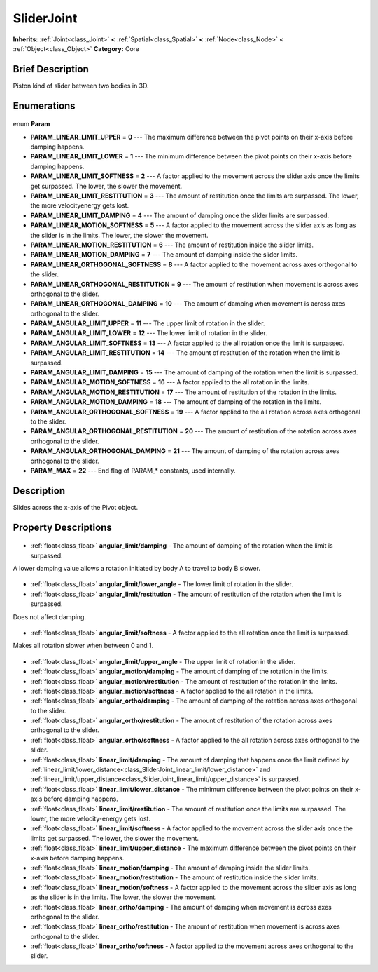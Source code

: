 .. Generated automatically by doc/tools/makerst.py in Godot's source tree.
.. DO NOT EDIT THIS FILE, but the SliderJoint.xml source instead.
.. The source is found in doc/classes or modules/<name>/doc_classes.

.. _class_SliderJoint:

SliderJoint
===========

**Inherits:** :ref:`Joint<class_Joint>` **<** :ref:`Spatial<class_Spatial>` **<** :ref:`Node<class_Node>` **<** :ref:`Object<class_Object>`
**Category:** Core

Brief Description
-----------------

Piston kind of slider between two bodies in 3D.

Enumerations
------------

  .. _enum_SliderJoint_Param:

enum **Param**

- **PARAM_LINEAR_LIMIT_UPPER** = **0** --- The maximum difference between the pivot points on their x-axis before damping happens.
- **PARAM_LINEAR_LIMIT_LOWER** = **1** --- The minimum difference between the pivot points on their x-axis before damping happens.
- **PARAM_LINEAR_LIMIT_SOFTNESS** = **2** --- A factor applied to the movement across the slider axis once the limits get surpassed. The lower, the slower the movement.
- **PARAM_LINEAR_LIMIT_RESTITUTION** = **3** --- The amount of restitution once the limits are surpassed. The lower, the more velocityenergy gets lost.
- **PARAM_LINEAR_LIMIT_DAMPING** = **4** --- The amount of damping once the slider limits are surpassed.
- **PARAM_LINEAR_MOTION_SOFTNESS** = **5** --- A factor applied to the movement across the slider axis as long as the slider is in the limits. The lower, the slower the movement.
- **PARAM_LINEAR_MOTION_RESTITUTION** = **6** --- The amount of restitution inside the slider limits.
- **PARAM_LINEAR_MOTION_DAMPING** = **7** --- The amount of damping inside the slider limits.
- **PARAM_LINEAR_ORTHOGONAL_SOFTNESS** = **8** --- A factor applied to the movement across axes orthogonal to the slider.
- **PARAM_LINEAR_ORTHOGONAL_RESTITUTION** = **9** --- The amount of restitution when movement is across axes orthogonal to the slider.
- **PARAM_LINEAR_ORTHOGONAL_DAMPING** = **10** --- The amount of damping when movement is across axes orthogonal to the slider.
- **PARAM_ANGULAR_LIMIT_UPPER** = **11** --- The upper limit of rotation in the slider.
- **PARAM_ANGULAR_LIMIT_LOWER** = **12** --- The lower limit of rotation in the slider.
- **PARAM_ANGULAR_LIMIT_SOFTNESS** = **13** --- A factor applied to the all rotation once the limit is surpassed.
- **PARAM_ANGULAR_LIMIT_RESTITUTION** = **14** --- The amount of restitution of the rotation when the limit is surpassed.
- **PARAM_ANGULAR_LIMIT_DAMPING** = **15** --- The amount of damping of the rotation when the limit is surpassed.
- **PARAM_ANGULAR_MOTION_SOFTNESS** = **16** --- A factor applied to the all rotation in the limits.
- **PARAM_ANGULAR_MOTION_RESTITUTION** = **17** --- The amount of restitution of the rotation in the limits.
- **PARAM_ANGULAR_MOTION_DAMPING** = **18** --- The amount of damping of the rotation in the limits.
- **PARAM_ANGULAR_ORTHOGONAL_SOFTNESS** = **19** --- A factor applied to the all rotation across axes orthogonal to the slider.
- **PARAM_ANGULAR_ORTHOGONAL_RESTITUTION** = **20** --- The amount of restitution of the rotation across axes orthogonal to the slider.
- **PARAM_ANGULAR_ORTHOGONAL_DAMPING** = **21** --- The amount of damping of the rotation across axes orthogonal to the slider.
- **PARAM_MAX** = **22** --- End flag of PARAM\_\* constants, used internally.


Description
-----------

Slides across the x-axis of the Pivot object.

Property Descriptions
---------------------

  .. _class_SliderJoint_angular_limit/damping:

- :ref:`float<class_float>` **angular_limit/damping** - The amount of damping of the rotation when the limit is surpassed.

A lower damping value allows a rotation initiated by body A to travel to body B slower.

  .. _class_SliderJoint_angular_limit/lower_angle:

- :ref:`float<class_float>` **angular_limit/lower_angle** - The lower limit of rotation in the slider.

  .. _class_SliderJoint_angular_limit/restitution:

- :ref:`float<class_float>` **angular_limit/restitution** - The amount of restitution of the rotation when the limit is surpassed.

Does not affect damping.

  .. _class_SliderJoint_angular_limit/softness:

- :ref:`float<class_float>` **angular_limit/softness** - A factor applied to the all rotation once the limit is surpassed.

Makes all rotation slower when between 0 and 1.

  .. _class_SliderJoint_angular_limit/upper_angle:

- :ref:`float<class_float>` **angular_limit/upper_angle** - The upper limit of rotation in the slider.

  .. _class_SliderJoint_angular_motion/damping:

- :ref:`float<class_float>` **angular_motion/damping** - The amount of damping of the rotation in the limits.

  .. _class_SliderJoint_angular_motion/restitution:

- :ref:`float<class_float>` **angular_motion/restitution** - The amount of restitution of the rotation in the limits.

  .. _class_SliderJoint_angular_motion/softness:

- :ref:`float<class_float>` **angular_motion/softness** - A factor applied to the all rotation in the limits.

  .. _class_SliderJoint_angular_ortho/damping:

- :ref:`float<class_float>` **angular_ortho/damping** - The amount of damping of the rotation across axes orthogonal to the slider.

  .. _class_SliderJoint_angular_ortho/restitution:

- :ref:`float<class_float>` **angular_ortho/restitution** - The amount of restitution of the rotation across axes orthogonal to the slider.

  .. _class_SliderJoint_angular_ortho/softness:

- :ref:`float<class_float>` **angular_ortho/softness** - A factor applied to the all rotation across axes orthogonal to the slider.

  .. _class_SliderJoint_linear_limit/damping:

- :ref:`float<class_float>` **linear_limit/damping** - The amount of damping that happens once the limit defined by :ref:`linear_limit/lower_distance<class_SliderJoint_linear_limit/lower_distance>` and :ref:`linear_limit/upper_distance<class_SliderJoint_linear_limit/upper_distance>` is surpassed.

  .. _class_SliderJoint_linear_limit/lower_distance:

- :ref:`float<class_float>` **linear_limit/lower_distance** - The minimum difference between the pivot points on their x-axis before damping happens.

  .. _class_SliderJoint_linear_limit/restitution:

- :ref:`float<class_float>` **linear_limit/restitution** - The amount of restitution once the limits are surpassed. The lower, the more velocity-energy gets lost.

  .. _class_SliderJoint_linear_limit/softness:

- :ref:`float<class_float>` **linear_limit/softness** - A factor applied to the movement across the slider axis once the limits get surpassed. The lower, the slower the movement.

  .. _class_SliderJoint_linear_limit/upper_distance:

- :ref:`float<class_float>` **linear_limit/upper_distance** - The maximum difference between the pivot points on their x-axis before damping happens.

  .. _class_SliderJoint_linear_motion/damping:

- :ref:`float<class_float>` **linear_motion/damping** - The amount of damping inside the slider limits.

  .. _class_SliderJoint_linear_motion/restitution:

- :ref:`float<class_float>` **linear_motion/restitution** - The amount of restitution inside the slider limits.

  .. _class_SliderJoint_linear_motion/softness:

- :ref:`float<class_float>` **linear_motion/softness** - A factor applied to the movement across the slider axis as long as the slider is in the limits. The lower, the slower the movement.

  .. _class_SliderJoint_linear_ortho/damping:

- :ref:`float<class_float>` **linear_ortho/damping** - The amount of damping when movement is across axes orthogonal to the slider.

  .. _class_SliderJoint_linear_ortho/restitution:

- :ref:`float<class_float>` **linear_ortho/restitution** - The amount of restitution when movement is across axes orthogonal to the slider.

  .. _class_SliderJoint_linear_ortho/softness:

- :ref:`float<class_float>` **linear_ortho/softness** - A factor applied to the movement across axes orthogonal to the slider.


